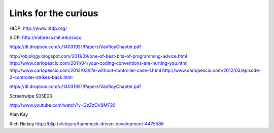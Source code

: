 Links for the curious
=====================


HtDP: http://www.htdp.org/

SICP: http://mitpress.mit.edu/sicp/


https://dl.dropbox.com/u/14031931/Papers/VanRoyChapter.pdf


http://objology.blogspot.com/2011/09/one-of-best-bits-of-programming-advice.html
http://www.carlopescio.com/2011/04/your-coding-conventions-are-hurting-you.html
http://www.carlopescio.com/2012/03/life-without-controller-case-1.html
http://www.carlopescio.com/2012/03/episode-2-controller-strikes-back.html


https://dl.dropbox.com/u/14031931/Papers/VanRoyChapter.pdf

Screenwipe S05E03

http://www.youtube.com/watch?v=GzZzOV9MF20


Alan Kay


Rich Hickey
http://blip.tv/clojure/hammock-driven-development-4475586